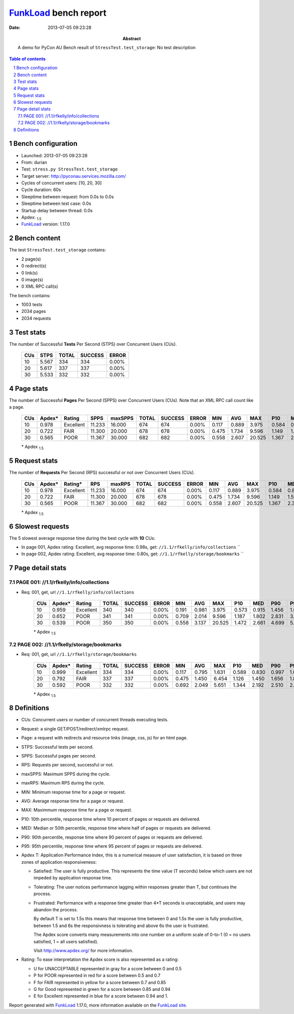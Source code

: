 ======================
FunkLoad_ bench report
======================


:date: 2013-07-05 09:23:28
:abstract: A demo for PyCon AU
           Bench result of ``StressTest.test_storage``: 
           No test description

.. _FunkLoad: http://funkload.nuxeo.org/
.. sectnum::    :depth: 2
.. contents:: Table of contents
.. |APDEXT| replace:: \ :sub:`1.5`

Bench configuration
-------------------

* Launched: 2013-07-05 09:23:28
* From: durian
* Test: ``stress.py StressTest.test_storage``
* Target server: http://pyconau.services.mozilla.com/
* Cycles of concurrent users: [10, 20, 30]
* Cycle duration: 60s
* Sleeptime between request: from 0.0s to 0.0s
* Sleeptime between test case: 0.0s
* Startup delay between thread: 0.0s
* Apdex: |APDEXT|
* FunkLoad_ version: 1.17.0


Bench content
-------------

The test ``StressTest.test_storage`` contains: 

* 2 page(s)
* 0 redirect(s)
* 0 link(s)
* 0 image(s)
* 0 XML RPC call(s)

The bench contains:

* 1003 tests
* 2034 pages
* 2034 requests


Test stats
----------

The number of Successful **Tests** Per Second (STPS) over Concurrent Users (CUs).

 .. image:: tests.png

 ================== ================== ================== ================== ==================
                CUs               STPS              TOTAL            SUCCESS              ERROR
 ================== ================== ================== ================== ==================
                 10              5.567                334                334             0.00%
                 20              5.617                337                337             0.00%
                 30              5.533                332                332             0.00%
 ================== ================== ================== ================== ==================



Page stats
----------

The number of Successful **Pages** Per Second (SPPS) over Concurrent Users (CUs).
Note that an XML RPC call count like a page.

 .. image:: pages_spps.png
 .. image:: pages.png

 ================== ================== ================== ================== ================== ================== ================== ================== ================== ================== ================== ================== ================== ================== ==================
                CUs             Apdex*             Rating               SPPS            maxSPPS              TOTAL            SUCCESS              ERROR                MIN                AVG                MAX                P10                MED                P90                P95
 ================== ================== ================== ================== ================== ================== ================== ================== ================== ================== ================== ================== ================== ================== ==================
                 10              0.978          Excellent             11.233             16.000                674                674             0.00%              0.117              0.889              3.975              0.584              0.846              1.256              1.456
                 20              0.722               FAIR             11.300             20.000                678                678             0.00%              0.475              1.734              9.596              1.149              1.535              2.532              3.010
                 30              0.565               POOR             11.367             30.000                682                682             0.00%              0.558              2.607             20.525              1.367              2.336              3.813              4.728
 ================== ================== ================== ================== ================== ================== ================== ================== ================== ================== ================== ================== ================== ================== ==================

 \* Apdex |APDEXT|

Request stats
-------------

The number of **Requests** Per Second (RPS) successful or not over Concurrent Users (CUs).

 .. image:: requests_rps.png
 .. image:: requests.png
 .. image:: time_rps.png

 ================== ================== ================== ================== ================== ================== ================== ================== ================== ================== ================== ================== ================== ================== ==================
                CUs             Apdex*            Rating*                RPS             maxRPS              TOTAL            SUCCESS              ERROR                MIN                AVG                MAX                P10                MED                P90                P95
 ================== ================== ================== ================== ================== ================== ================== ================== ================== ================== ================== ================== ================== ================== ==================
                 10              0.978          Excellent             11.233             16.000                674                674             0.00%              0.117              0.889              3.975              0.584              0.846              1.256              1.456
                 20              0.722               FAIR             11.300             20.000                678                678             0.00%              0.475              1.734              9.596              1.149              1.535              2.532              3.010
                 30              0.565               POOR             11.367             30.000                682                682             0.00%              0.558              2.607             20.525              1.367              2.336              3.813              4.728
 ================== ================== ================== ================== ================== ================== ================== ================== ================== ================== ================== ================== ================== ================== ==================

 \* Apdex |APDEXT|

Slowest requests
----------------

The 5 slowest average response time during the best cycle with **10** CUs:

* In page 001, Apdex rating: Excellent, avg response time: 0.98s, get: ``//1.1/rfkelly/info/collections``
  ``
* In page 002, Apdex rating: Excellent, avg response time: 0.80s, get: ``//1.1/rfkelly/storage/bookmarks``
  ``

Page detail stats
-----------------


PAGE 001: //1.1/rfkelly/info/collections
~~~~~~~~~~~~~~~~~~~~~~~~~~~~~~~~~~~~~~~~

* Req: 001, get, url ``//1.1/rfkelly/info/collections``

     .. image:: request_001.001.png

     ================== ================== ================== ================== ================== ================== ================== ================== ================== ================== ================== ================== ==================
                    CUs             Apdex*             Rating              TOTAL            SUCCESS              ERROR                MIN                AVG                MAX                P10                MED                P90                P95
     ================== ================== ================== ================== ================== ================== ================== ================== ================== ================== ================== ================== ==================
                     10              0.959          Excellent                340                340             0.00%              0.191              0.981              3.975              0.573              0.915              1.456              1.678
                     20              0.652               POOR                341                341             0.00%              0.709              2.014              9.596              1.187              1.802              2.831              3.677
                     30              0.539               POOR                350                350             0.00%              0.558              3.137             20.525              1.472              2.661              4.699              5.900
     ================== ================== ================== ================== ================== ================== ================== ================== ================== ================== ================== ================== ==================

     \* Apdex |APDEXT|

PAGE 002: //1.1/rfkelly/storage/bookmarks
~~~~~~~~~~~~~~~~~~~~~~~~~~~~~~~~~~~~~~~~~

* Req: 001, get, url ``//1.1/rfkelly/storage/bookmarks``

     .. image:: request_002.001.png

     ================== ================== ================== ================== ================== ================== ================== ================== ================== ================== ================== ================== ==================
                    CUs             Apdex*             Rating              TOTAL            SUCCESS              ERROR                MIN                AVG                MAX                P10                MED                P90                P95
     ================== ================== ================== ================== ================== ================== ================== ================== ================== ================== ================== ================== ==================
                     10              0.999          Excellent                334                334             0.00%              0.117              0.795              1.631              0.589              0.830              0.997              1.079
                     20              0.792               FAIR                337                337             0.00%              0.475              1.450              6.454              1.126              1.450              1.656              1.820
                     30              0.592               POOR                332                332             0.00%              0.692              2.049              5.651              1.344              2.192              2.510              2.650
     ================== ================== ================== ================== ================== ================== ================== ================== ================== ================== ================== ================== ==================

     \* Apdex |APDEXT|

Definitions
-----------

* CUs: Concurrent users or number of concurrent threads executing tests.
* Request: a single GET/POST/redirect/xmlrpc request.
* Page: a request with redirects and resource links (image, css, js) for an html page.
* STPS: Successful tests per second.
* SPPS: Successful pages per second.
* RPS: Requests per second, successful or not.
* maxSPPS: Maximum SPPS during the cycle.
* maxRPS: Maximum RPS during the cycle.
* MIN: Minimum response time for a page or request.
* AVG: Average response time for a page or request.
* MAX: Maximmum response time for a page or request.
* P10: 10th percentile, response time where 10 percent of pages or requests are delivered.
* MED: Median or 50th percentile, response time where half of pages or requests are delivered.
* P90: 90th percentile, response time where 90 percent of pages or requests are delivered.
* P95: 95th percentile, response time where 95 percent of pages or requests are delivered.
* Apdex T: Application Performance Index,
  this is a numerical measure of user satisfaction, it is based
  on three zones of application responsiveness:

  - Satisfied: The user is fully productive. This represents the
    time value (T seconds) below which users are not impeded by
    application response time.

  - Tolerating: The user notices performance lagging within
    responses greater than T, but continues the process.

  - Frustrated: Performance with a response time greater than 4*T
    seconds is unacceptable, and users may abandon the process.

    By default T is set to 1.5s this means that response time between 0
    and 1.5s the user is fully productive, between 1.5 and 6s the
    responsivness is tolerating and above 6s the user is frustrated.

    The Apdex score converts many measurements into one number on a
    uniform scale of 0-to-1 (0 = no users satisfied, 1 = all users
    satisfied).

    Visit http://www.apdex.org/ for more information.
* Rating: To ease interpretation the Apdex
  score is also represented as a rating:

  - U for UNACCEPTABLE represented in gray for a score between 0 and 0.5

  - P for POOR represented in red for a score between 0.5 and 0.7

  - F for FAIR represented in yellow for a score between 0.7 and 0.85

  - G for Good represented in green for a score between 0.85 and 0.94

  - E for Excellent represented in blue for a score between 0.94 and 1.

Report generated with FunkLoad_ 1.17.0, more information available on the `FunkLoad site <http://funkload.nuxeo.org/#benching>`_.